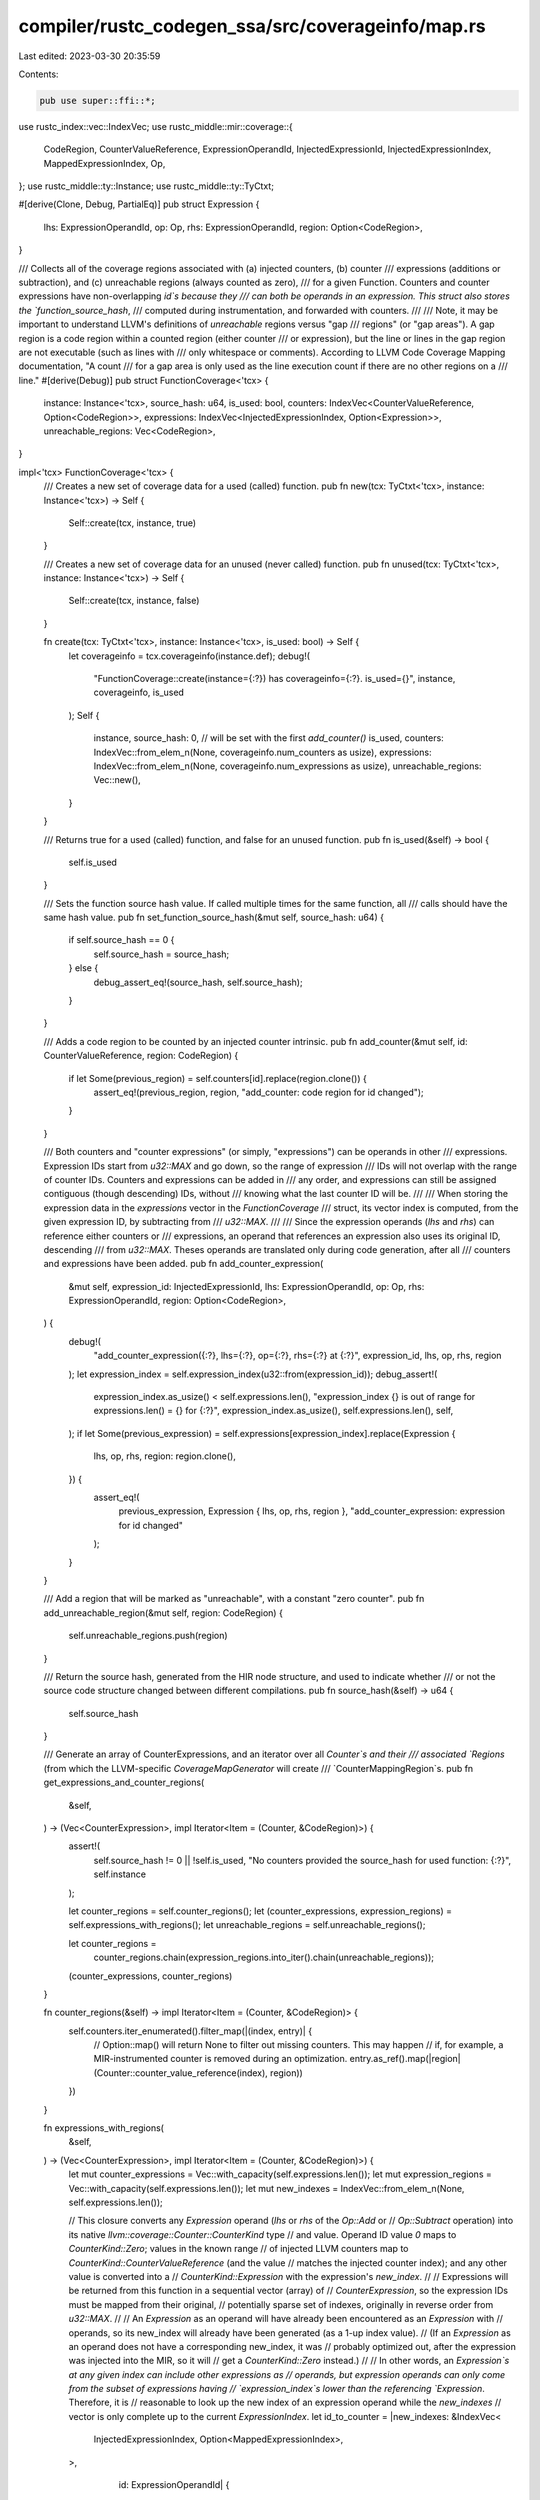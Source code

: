 compiler/rustc_codegen_ssa/src/coverageinfo/map.rs
==================================================

Last edited: 2023-03-30 20:35:59

Contents:

.. code-block:: rs

    pub use super::ffi::*;

use rustc_index::vec::IndexVec;
use rustc_middle::mir::coverage::{
    CodeRegion, CounterValueReference, ExpressionOperandId, InjectedExpressionId,
    InjectedExpressionIndex, MappedExpressionIndex, Op,
};
use rustc_middle::ty::Instance;
use rustc_middle::ty::TyCtxt;

#[derive(Clone, Debug, PartialEq)]
pub struct Expression {
    lhs: ExpressionOperandId,
    op: Op,
    rhs: ExpressionOperandId,
    region: Option<CodeRegion>,
}

/// Collects all of the coverage regions associated with (a) injected counters, (b) counter
/// expressions (additions or subtraction), and (c) unreachable regions (always counted as zero),
/// for a given Function. Counters and counter expressions have non-overlapping `id`s because they
/// can both be operands in an expression. This struct also stores the `function_source_hash`,
/// computed during instrumentation, and forwarded with counters.
///
/// Note, it may be important to understand LLVM's definitions of `unreachable` regions versus "gap
/// regions" (or "gap areas"). A gap region is a code region within a counted region (either counter
/// or expression), but the line or lines in the gap region are not executable (such as lines with
/// only whitespace or comments). According to LLVM Code Coverage Mapping documentation, "A count
/// for a gap area is only used as the line execution count if there are no other regions on a
/// line."
#[derive(Debug)]
pub struct FunctionCoverage<'tcx> {
    instance: Instance<'tcx>,
    source_hash: u64,
    is_used: bool,
    counters: IndexVec<CounterValueReference, Option<CodeRegion>>,
    expressions: IndexVec<InjectedExpressionIndex, Option<Expression>>,
    unreachable_regions: Vec<CodeRegion>,
}

impl<'tcx> FunctionCoverage<'tcx> {
    /// Creates a new set of coverage data for a used (called) function.
    pub fn new(tcx: TyCtxt<'tcx>, instance: Instance<'tcx>) -> Self {
        Self::create(tcx, instance, true)
    }

    /// Creates a new set of coverage data for an unused (never called) function.
    pub fn unused(tcx: TyCtxt<'tcx>, instance: Instance<'tcx>) -> Self {
        Self::create(tcx, instance, false)
    }

    fn create(tcx: TyCtxt<'tcx>, instance: Instance<'tcx>, is_used: bool) -> Self {
        let coverageinfo = tcx.coverageinfo(instance.def);
        debug!(
            "FunctionCoverage::create(instance={:?}) has coverageinfo={:?}. is_used={}",
            instance, coverageinfo, is_used
        );
        Self {
            instance,
            source_hash: 0, // will be set with the first `add_counter()`
            is_used,
            counters: IndexVec::from_elem_n(None, coverageinfo.num_counters as usize),
            expressions: IndexVec::from_elem_n(None, coverageinfo.num_expressions as usize),
            unreachable_regions: Vec::new(),
        }
    }

    /// Returns true for a used (called) function, and false for an unused function.
    pub fn is_used(&self) -> bool {
        self.is_used
    }

    /// Sets the function source hash value. If called multiple times for the same function, all
    /// calls should have the same hash value.
    pub fn set_function_source_hash(&mut self, source_hash: u64) {
        if self.source_hash == 0 {
            self.source_hash = source_hash;
        } else {
            debug_assert_eq!(source_hash, self.source_hash);
        }
    }

    /// Adds a code region to be counted by an injected counter intrinsic.
    pub fn add_counter(&mut self, id: CounterValueReference, region: CodeRegion) {
        if let Some(previous_region) = self.counters[id].replace(region.clone()) {
            assert_eq!(previous_region, region, "add_counter: code region for id changed");
        }
    }

    /// Both counters and "counter expressions" (or simply, "expressions") can be operands in other
    /// expressions. Expression IDs start from `u32::MAX` and go down, so the range of expression
    /// IDs will not overlap with the range of counter IDs. Counters and expressions can be added in
    /// any order, and expressions can still be assigned contiguous (though descending) IDs, without
    /// knowing what the last counter ID will be.
    ///
    /// When storing the expression data in the `expressions` vector in the `FunctionCoverage`
    /// struct, its vector index is computed, from the given expression ID, by subtracting from
    /// `u32::MAX`.
    ///
    /// Since the expression operands (`lhs` and `rhs`) can reference either counters or
    /// expressions, an operand that references an expression also uses its original ID, descending
    /// from `u32::MAX`. Theses operands are translated only during code generation, after all
    /// counters and expressions have been added.
    pub fn add_counter_expression(
        &mut self,
        expression_id: InjectedExpressionId,
        lhs: ExpressionOperandId,
        op: Op,
        rhs: ExpressionOperandId,
        region: Option<CodeRegion>,
    ) {
        debug!(
            "add_counter_expression({:?}, lhs={:?}, op={:?}, rhs={:?} at {:?}",
            expression_id, lhs, op, rhs, region
        );
        let expression_index = self.expression_index(u32::from(expression_id));
        debug_assert!(
            expression_index.as_usize() < self.expressions.len(),
            "expression_index {} is out of range for expressions.len() = {}
            for {:?}",
            expression_index.as_usize(),
            self.expressions.len(),
            self,
        );
        if let Some(previous_expression) = self.expressions[expression_index].replace(Expression {
            lhs,
            op,
            rhs,
            region: region.clone(),
        }) {
            assert_eq!(
                previous_expression,
                Expression { lhs, op, rhs, region },
                "add_counter_expression: expression for id changed"
            );
        }
    }

    /// Add a region that will be marked as "unreachable", with a constant "zero counter".
    pub fn add_unreachable_region(&mut self, region: CodeRegion) {
        self.unreachable_regions.push(region)
    }

    /// Return the source hash, generated from the HIR node structure, and used to indicate whether
    /// or not the source code structure changed between different compilations.
    pub fn source_hash(&self) -> u64 {
        self.source_hash
    }

    /// Generate an array of CounterExpressions, and an iterator over all `Counter`s and their
    /// associated `Regions` (from which the LLVM-specific `CoverageMapGenerator` will create
    /// `CounterMappingRegion`s.
    pub fn get_expressions_and_counter_regions(
        &self,
    ) -> (Vec<CounterExpression>, impl Iterator<Item = (Counter, &CodeRegion)>) {
        assert!(
            self.source_hash != 0 || !self.is_used,
            "No counters provided the source_hash for used function: {:?}",
            self.instance
        );

        let counter_regions = self.counter_regions();
        let (counter_expressions, expression_regions) = self.expressions_with_regions();
        let unreachable_regions = self.unreachable_regions();

        let counter_regions =
            counter_regions.chain(expression_regions.into_iter().chain(unreachable_regions));
        (counter_expressions, counter_regions)
    }

    fn counter_regions(&self) -> impl Iterator<Item = (Counter, &CodeRegion)> {
        self.counters.iter_enumerated().filter_map(|(index, entry)| {
            // Option::map() will return None to filter out missing counters. This may happen
            // if, for example, a MIR-instrumented counter is removed during an optimization.
            entry.as_ref().map(|region| (Counter::counter_value_reference(index), region))
        })
    }

    fn expressions_with_regions(
        &self,
    ) -> (Vec<CounterExpression>, impl Iterator<Item = (Counter, &CodeRegion)>) {
        let mut counter_expressions = Vec::with_capacity(self.expressions.len());
        let mut expression_regions = Vec::with_capacity(self.expressions.len());
        let mut new_indexes = IndexVec::from_elem_n(None, self.expressions.len());

        // This closure converts any `Expression` operand (`lhs` or `rhs` of the `Op::Add` or
        // `Op::Subtract` operation) into its native `llvm::coverage::Counter::CounterKind` type
        // and value. Operand ID value `0` maps to `CounterKind::Zero`; values in the known range
        // of injected LLVM counters map to `CounterKind::CounterValueReference` (and the value
        // matches the injected counter index); and any other value is converted into a
        // `CounterKind::Expression` with the expression's `new_index`.
        //
        // Expressions will be returned from this function in a sequential vector (array) of
        // `CounterExpression`, so the expression IDs must be mapped from their original,
        // potentially sparse set of indexes, originally in reverse order from `u32::MAX`.
        //
        // An `Expression` as an operand will have already been encountered as an `Expression` with
        // operands, so its new_index will already have been generated (as a 1-up index value).
        // (If an `Expression` as an operand does not have a corresponding new_index, it was
        // probably optimized out, after the expression was injected into the MIR, so it will
        // get a `CounterKind::Zero` instead.)
        //
        // In other words, an `Expression`s at any given index can include other expressions as
        // operands, but expression operands can only come from the subset of expressions having
        // `expression_index`s lower than the referencing `Expression`. Therefore, it is
        // reasonable to look up the new index of an expression operand while the `new_indexes`
        // vector is only complete up to the current `ExpressionIndex`.
        let id_to_counter = |new_indexes: &IndexVec<
            InjectedExpressionIndex,
            Option<MappedExpressionIndex>,
        >,
                             id: ExpressionOperandId| {
            if id == ExpressionOperandId::ZERO {
                Some(Counter::zero())
            } else if id.index() < self.counters.len() {
                debug_assert!(
                    id.index() > 0,
                    "ExpressionOperandId indexes for counters are 1-based, but this id={}",
                    id.index()
                );
                // Note: Some codegen-injected Counters may be only referenced by `Expression`s,
                // and may not have their own `CodeRegion`s,
                let index = CounterValueReference::from(id.index());
                // Note, the conversion to LLVM `Counter` adjusts the index to be zero-based.
                Some(Counter::counter_value_reference(index))
            } else {
                let index = self.expression_index(u32::from(id));
                self.expressions
                    .get(index)
                    .expect("expression id is out of range")
                    .as_ref()
                    // If an expression was optimized out, assume it would have produced a count
                    // of zero. This ensures that expressions dependent on optimized-out
                    // expressions are still valid.
                    .map_or(Some(Counter::zero()), |_| new_indexes[index].map(Counter::expression))
            }
        };

        for (original_index, expression) in
            self.expressions.iter_enumerated().filter_map(|(original_index, entry)| {
                // Option::map() will return None to filter out missing expressions. This may happen
                // if, for example, a MIR-instrumented expression is removed during an optimization.
                entry.as_ref().map(|expression| (original_index, expression))
            })
        {
            let optional_region = &expression.region;
            let Expression { lhs, op, rhs, .. } = *expression;

            if let Some(Some((lhs_counter, mut rhs_counter))) = id_to_counter(&new_indexes, lhs)
                .map(|lhs_counter| {
                    id_to_counter(&new_indexes, rhs).map(|rhs_counter| (lhs_counter, rhs_counter))
                })
            {
                if lhs_counter.is_zero() && op.is_subtract() {
                    // The left side of a subtraction was probably optimized out. As an example,
                    // a branch condition might be evaluated as a constant expression, and the
                    // branch could be removed, dropping unused counters in the process.
                    //
                    // Since counters are unsigned, we must assume the result of the expression
                    // can be no more and no less than zero. An expression known to evaluate to zero
                    // does not need to be added to the coverage map.
                    //
                    // Coverage test `loops_branches.rs` includes multiple variations of branches
                    // based on constant conditional (literal `true` or `false`), and demonstrates
                    // that the expected counts are still correct.
                    debug!(
                        "Expression subtracts from zero (assume unreachable): \
                        original_index={:?}, lhs={:?}, op={:?}, rhs={:?}, region={:?}",
                        original_index, lhs, op, rhs, optional_region,
                    );
                    rhs_counter = Counter::zero();
                }
                debug_assert!(
                    lhs_counter.is_zero()
                        // Note: with `as usize` the ID _could_ overflow/wrap if `usize = u16`
                        || ((lhs_counter.zero_based_id() as usize)
                            <= usize::max(self.counters.len(), self.expressions.len())),
                    "lhs id={} > both counters.len()={} and expressions.len()={}
                    ({:?} {:?} {:?})",
                    lhs_counter.zero_based_id(),
                    self.counters.len(),
                    self.expressions.len(),
                    lhs_counter,
                    op,
                    rhs_counter,
                );

                debug_assert!(
                    rhs_counter.is_zero()
                        // Note: with `as usize` the ID _could_ overflow/wrap if `usize = u16`
                        || ((rhs_counter.zero_based_id() as usize)
                            <= usize::max(self.counters.len(), self.expressions.len())),
                    "rhs id={} > both counters.len()={} and expressions.len()={}
                    ({:?} {:?} {:?})",
                    rhs_counter.zero_based_id(),
                    self.counters.len(),
                    self.expressions.len(),
                    lhs_counter,
                    op,
                    rhs_counter,
                );

                // Both operands exist. `Expression` operands exist in `self.expressions` and have
                // been assigned a `new_index`.
                let mapped_expression_index =
                    MappedExpressionIndex::from(counter_expressions.len());
                let expression = CounterExpression::new(
                    lhs_counter,
                    match op {
                        Op::Add => ExprKind::Add,
                        Op::Subtract => ExprKind::Subtract,
                    },
                    rhs_counter,
                );
                debug!(
                    "Adding expression {:?} = {:?}, region: {:?}",
                    mapped_expression_index, expression, optional_region
                );
                counter_expressions.push(expression);
                new_indexes[original_index] = Some(mapped_expression_index);
                if let Some(region) = optional_region {
                    expression_regions.push((Counter::expression(mapped_expression_index), region));
                }
            } else {
                bug!(
                    "expression has one or more missing operands \
                      original_index={:?}, lhs={:?}, op={:?}, rhs={:?}, region={:?}",
                    original_index,
                    lhs,
                    op,
                    rhs,
                    optional_region,
                );
            }
        }
        (counter_expressions, expression_regions.into_iter())
    }

    fn unreachable_regions(&self) -> impl Iterator<Item = (Counter, &CodeRegion)> {
        self.unreachable_regions.iter().map(|region| (Counter::zero(), region))
    }

    fn expression_index(&self, id_descending_from_max: u32) -> InjectedExpressionIndex {
        debug_assert!(id_descending_from_max >= self.counters.len() as u32);
        InjectedExpressionIndex::from(u32::MAX - id_descending_from_max)
    }
}


